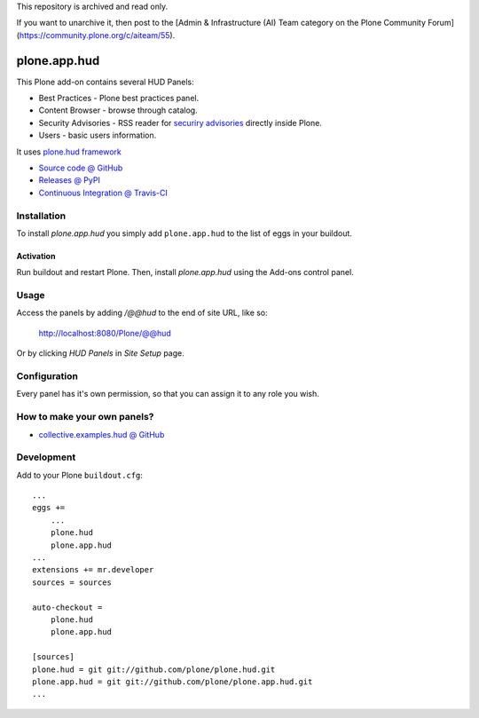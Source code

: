 This repository is archived and read only.

If you want to unarchive it, then post to the [Admin & Infrastructure (AI) Team category on the Plone Community Forum](https://community.plone.org/c/aiteam/55).

=============
plone.app.hud
=============

This Plone add-on contains several HUD Panels:

* Best Practices - Plone best practices panel.
* Content Browser - browse through catalog.
* Security Advisories - RSS reader for `securiry advisories <http://plone.org/products/plone/security/advisories/>`_ directly inside Plone.
* Users - basic users information.


It uses `plone.hud framework <https://github.com/plone/plone.hud>`_


* `Source code @ GitHub <https://github.com/plone/plone.app.hud>`_
* `Releases @ PyPI <http://pypi.python.org/pypi/plone.app.hud>`_
* `Continuous Integration @ Travis-CI <http://travis-ci.org/plone/plone.app.hud>`_


Installation
============

To install `plone.app.hud` you simply add ``plone.app.hud``
to the list of eggs in your buildout.


Activation
----------

Run buildout and restart Plone.
Then, install `plone.app.hud` using the Add-ons control panel.


Usage
=====

Access the panels by adding `/@@hud` to the end of site URL, like so:

    http://localhost:8080/Plone/@@hud

Or by clicking `HUD Panels` in `Site Setup` page.


Configuration
=============

Every panel has it's own permission,
so that you can assign it to any role you wish.


How to make your own panels?
============================

* `collective.examples.hud @ GitHub <https://github.com/collective/collective.examples.hud>`_


Development
===========

Add to your Plone ``buildout.cfg``::

    ...
    eggs +=
        ...
        plone.hud
        plone.app.hud
    ...
    extensions += mr.developer
    sources = sources

    auto-checkout =
        plone.hud
        plone.app.hud

    [sources]
    plone.hud = git git://github.com/plone/plone.hud.git
    plone.app.hud = git git://github.com/plone/plone.app.hud.git
    ...

